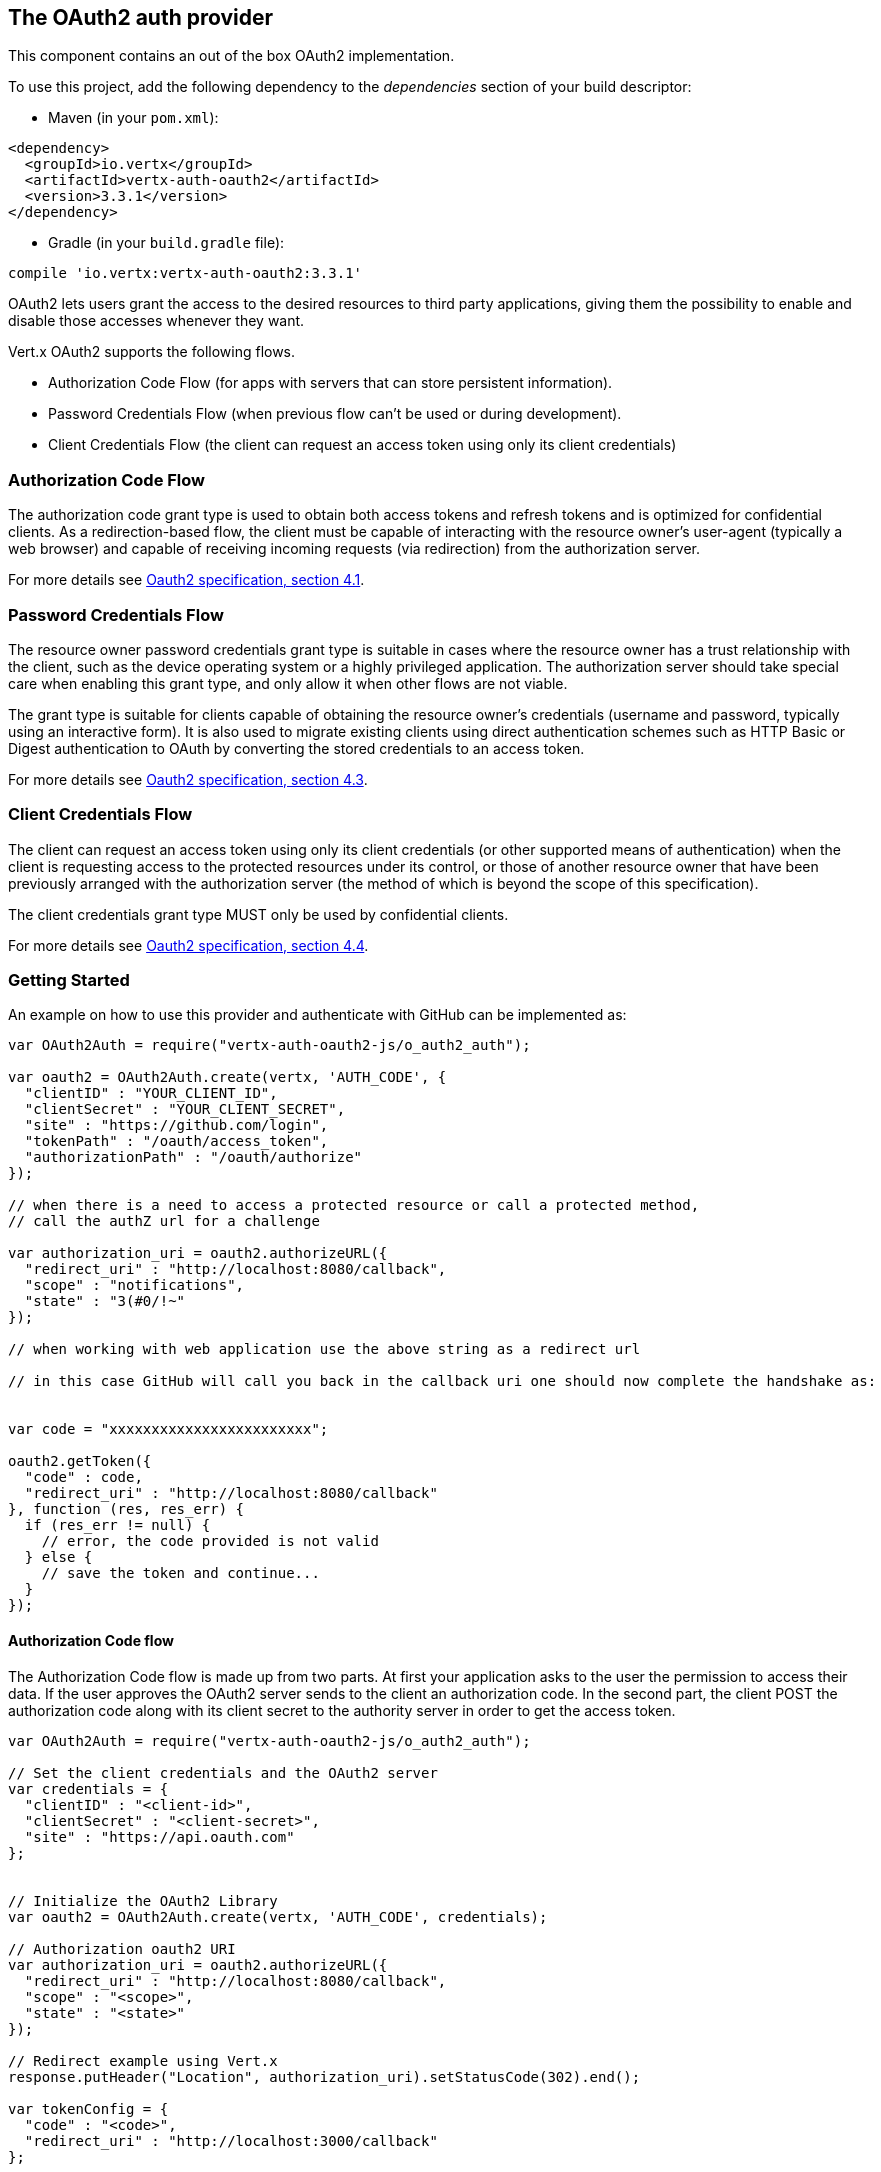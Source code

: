== The OAuth2 auth provider

This component contains an out of the box OAuth2 implementation.

To use this project, add the following
dependency to the _dependencies_ section of your build descriptor:

* Maven (in your `pom.xml`):

[source,xml,subs="+attributes"]
----
<dependency>
  <groupId>io.vertx</groupId>
  <artifactId>vertx-auth-oauth2</artifactId>
  <version>3.3.1</version>
</dependency>
----

* Gradle (in your `build.gradle` file):

[source,groovy,subs="+attributes"]
----
compile 'io.vertx:vertx-auth-oauth2:3.3.1'
----

OAuth2 lets users grant the access to the desired resources to third party applications, giving them the possibility
to enable and disable those accesses whenever they want.

Vert.x OAuth2 supports the following flows.

* Authorization Code Flow (for apps with servers that can store persistent information).
* Password Credentials Flow (when previous flow can't be used or during development).
* Client Credentials Flow (the client can request an access token using only its client credentials)

=== Authorization Code Flow

The authorization code grant type is used to obtain both access tokens and refresh tokens and is optimized for
confidential clients. As a redirection-based flow, the client must be capable of interacting with the resource
owner's user-agent (typically a web browser) and capable of receiving incoming requests (via redirection) from the
authorization server.

For more details see http://tools.ietf.org/html/draft-ietf-oauth-v2-31#section-4.1[Oauth2 specification, section 4.1].

=== Password Credentials Flow

The resource owner password credentials grant type is suitable in cases where the resource owner has a trust
relationship with the client, such as the device operating system or a highly privileged application. The
authorization server should take special care when enabling this grant type, and only allow it when other flows are
not viable.

The grant type is suitable for clients capable of obtaining the resource owner's credentials (username and password,
typically using an interactive form).  It is also used to migrate existing clients using direct authentication
schemes such as HTTP Basic or Digest authentication to OAuth by converting the stored credentials to an access token.

For more details see http://tools.ietf.org/html/draft-ietf-oauth-v2-31#section-4.3[Oauth2 specification, section 4.3].

=== Client Credentials Flow

The client can request an access token using only its client credentials (or other supported means of authentication)
when the client is requesting access to the protected resources under its control, or those of another resource owner
that have been previously arranged with the authorization server (the method of which is beyond the scope of this
specification).

The client credentials grant type MUST only be used by confidential clients.

For more details see http://tools.ietf.org/html/draft-ietf-oauth-v2-31#section-4.4[Oauth2 specification, section 4.4].

=== Getting Started

An example on how to use this provider and authenticate with GitHub can be implemented as:

[source,js]
----
var OAuth2Auth = require("vertx-auth-oauth2-js/o_auth2_auth");

var oauth2 = OAuth2Auth.create(vertx, 'AUTH_CODE', {
  "clientID" : "YOUR_CLIENT_ID",
  "clientSecret" : "YOUR_CLIENT_SECRET",
  "site" : "https://github.com/login",
  "tokenPath" : "/oauth/access_token",
  "authorizationPath" : "/oauth/authorize"
});

// when there is a need to access a protected resource or call a protected method,
// call the authZ url for a challenge

var authorization_uri = oauth2.authorizeURL({
  "redirect_uri" : "http://localhost:8080/callback",
  "scope" : "notifications",
  "state" : "3(#0/!~"
});

// when working with web application use the above string as a redirect url

// in this case GitHub will call you back in the callback uri one should now complete the handshake as:


var code = "xxxxxxxxxxxxxxxxxxxxxxxx";

oauth2.getToken({
  "code" : code,
  "redirect_uri" : "http://localhost:8080/callback"
}, function (res, res_err) {
  if (res_err != null) {
    // error, the code provided is not valid
  } else {
    // save the token and continue...
  }
});

----

==== Authorization Code flow

The Authorization Code flow is made up from two parts. At first your application asks to the user the permission to
access their data. If the user approves the OAuth2 server sends to the client an authorization code. In the second
part, the client POST the authorization code along with its client secret to the authority server in order to get the
access token.

[source,js]
----
var OAuth2Auth = require("vertx-auth-oauth2-js/o_auth2_auth");

// Set the client credentials and the OAuth2 server
var credentials = {
  "clientID" : "<client-id>",
  "clientSecret" : "<client-secret>",
  "site" : "https://api.oauth.com"
};


// Initialize the OAuth2 Library
var oauth2 = OAuth2Auth.create(vertx, 'AUTH_CODE', credentials);

// Authorization oauth2 URI
var authorization_uri = oauth2.authorizeURL({
  "redirect_uri" : "http://localhost:8080/callback",
  "scope" : "<scope>",
  "state" : "<state>"
});

// Redirect example using Vert.x
response.putHeader("Location", authorization_uri).setStatusCode(302).end();

var tokenConfig = {
  "code" : "<code>",
  "redirect_uri" : "http://localhost:3000/callback"
};

// Callbacks
// Save the access token
oauth2.getToken(tokenConfig, function (res, res_err) {
  if (res_err != null) {
    console.error("Access Token Error: " + res_err.getMessage());
  } else {
    // Get the access token object (the authorization code is given from the previous step).
    var token = res;
  }
});

----

==== Password Credentials Flow

This flow is suitable when the resource owner has a trust relationship with the client, such as its computer
operating system or a highly privileged application. Use this flow only when other flows are not viable or when you
need a fast way to test your application.

[source,js]
----
var OAuth2Auth = require("vertx-auth-oauth2-js/o_auth2_auth");

// Initialize the OAuth2 Library
var oauth2 = OAuth2Auth.create(vertx, 'PASSWORD');

var tokenConfig = {
  "username" : "username",
  "password" : "password"
};

// Callbacks
// Save the access token
oauth2.getToken(tokenConfig, function (res, res_err) {
  if (res_err != null) {
    console.error("Access Token Error: " + res_err.getMessage());
  } else {
    // Get the access token object (the authorization code is given from the previous step).
    var token = res;

    oauth2.api('GET', "/users", {
      "access_token" : token.principal().access_token
    }, function (res2, res2_err) {
      // the user object should be returned here...
    });
  }
});

----

==== Client Credentials Flow

This flow is suitable when client is requesting access to the protected resources under its control.

[source,js]
----
var OAuth2Auth = require("vertx-auth-oauth2-js/o_auth2_auth");

// Set the client credentials and the OAuth2 server
var credentials = {
  "clientID" : "<client-id>",
  "clientSecret" : "<client-secret>",
  "site" : "https://api.oauth.com"
};


// Initialize the OAuth2 Library
var oauth2 = OAuth2Auth.create(vertx, 'CLIENT', credentials);

var tokenConfig = {
};

// Callbacks
// Save the access token
oauth2.getToken(tokenConfig, function (res, res_err) {
  if (res_err != null) {
    console.error("Access Token Error: " + res_err.getMessage());
  } else {
    // Get the access token object (the authorization code is given from the previous step).
    var token = res;
  }
});

----

=== AccessToken object

When a token expires we need to refresh it. OAuth2 offers the AccessToken class that add a couple of useful methods
to refresh the access token when it is expired.

[source,js]
----
// Check if the token is expired. If expired it is refreshed.
if (token.expired()) {
  // Callbacks
  token.refresh(function (res, res_err) {
    if (res_err == null) {
      // success
    } else {
      // error handling...
    }
  });
}

----

When you've done with the token or you want to log out, you can revoke the access token and refresh token.

[source,js]
----
// Revoke only the access token
token.revoke("access_token", function (res, res_err) {
  // Session ended. But the refresh_token is still valid.

  // Revoke the refresh_token
  token.revoke("refresh_token", function (res1, res1_err) {
    console.log("token revoked.");
  });
});

----

=== Example configuration for common OAuth2 providers

==== Google

[source,js]
----
var OAuth2Auth = require("vertx-auth-oauth2-js/o_auth2_auth");
// Set the client credentials and the OAuth2 server
var credentials = {
  "clientID" : "CLIENT_ID",
  "clientSecret" : "CLIENT_SECRET",
  "site" : "https://accounts.google.com",
  "tokenPath" : "https://www.googleapis.com/oauth2/v3/token",
  "authorizationPath" : "/o/oauth2/auth"
};


// Initialize the OAuth2 Library
var oauth2 = OAuth2Auth.create(vertx, 'CLIENT', credentials);

----

==== GitHub

[source,js]
----
var OAuth2Auth = require("vertx-auth-oauth2-js/o_auth2_auth");
// Set the client credentials and the OAuth2 server
var credentials = {
  "clientID" : "CLIENT_ID",
  "clientSecret" : "CLIENT_SECRET",
  "site" : "https://github.com/login",
  "tokenPath" : "/oauth/access_token",
  "authorizationPath" : "/oauth/authorize"
};


// Initialize the OAuth2 Library
var oauth2 = OAuth2Auth.create(vertx, 'CLIENT', credentials);

----

==== Linkedin

[source,js]
----
var OAuth2Auth = require("vertx-auth-oauth2-js/o_auth2_auth");
// Set the client credentials and the OAuth2 server
var credentials = {
  "clientID" : "CLIENT_ID",
  "clientSecret" : "CLIENT_SECRET",
  "site" : "https://www.linkedin.com",
  "authorizationPath" : "/uas/oauth2/authorization",
  "tokenPath" : "/uas/oauth2/accessToken"
};


// Initialize the OAuth2 Library
var oauth2 = OAuth2Auth.create(vertx, 'CLIENT', credentials);

----

==== Twitter

[source,js]
----
var OAuth2Auth = require("vertx-auth-oauth2-js/o_auth2_auth");
// Set the client credentials and the OAuth2 server
var credentials = {
  "clientID" : "CLIENT_ID",
  "clientSecret" : "CLIENT_SECRET",
  "site" : "https://api.twitter.com",
  "authorizationPath" : "/oauth/authorize",
  "tokenPath" : "/oauth/access_token"
};


// Initialize the OAuth2 Library
var oauth2 = OAuth2Auth.create(vertx, 'CLIENT', credentials);

----

==== Facebook

[source,js]
----
var OAuth2Auth = require("vertx-auth-oauth2-js/o_auth2_auth");
// Set the client credentials and the OAuth2 server
var credentials = {
  "clientID" : "CLIENT_ID",
  "clientSecret" : "CLIENT_SECRET",
  "site" : "https://www.facebook.com",
  "authorizationPath" : "/dialog/oauth",
  "tokenPath" : "https://graph.facebook.com/oauth/access_token"
};


// Initialize the OAuth2 Library
var oauth2 = OAuth2Auth.create(vertx, 'CLIENT', credentials);

----

==== JBoss Keycloak

When working with keycloak it will be quite simple to setup the OAuth2 provider, just export the JSON config from the
web UI and use it as the OAuth2 config with the helper class `link:../dataobjects.html#OAuth2ClientOptions[OAuth2ClientOptions]`.

[source,js]
----
var OAuth2Auth = require("vertx-auth-oauth2-js/o_auth2_auth");
// After setting up the application and users in keycloak export
// the configuration json file from the web interface and load it in your application e.g.:

var keycloakJson = {
  "realm" : "master",
  "realm-public-key" : "MIIBIjANBgkqhkiG9w0BAQEFAAOCAQ8AMIIBCgKCAQEAqGQkaBkiZWpUjFOuaabgfXgjzZzfJd0wozrS1czX5qHNKG3P79P/UtZeR3wGN8r15jVYiH42GMINMs7R7iP5Mbm1iImge5p/7/dPmXirKOKOBhjA3hNTiV5BlPDTQyiuuTAUEms5dY4+moswXo5zM4q9DFu6B7979o+v3kX6ZB+k3kNhP08wH82I4eJKoenN/0iCT7ALoG3ysEJf18+HEysSnniLMJr8R1pYF2QRFlqaDv3Mqyp7ipxYkt4ebMCgE7aDzT6OrfpyPowObpdjSMTUXpcwIcH8mIZCWFmyfF675zEeE0e+dHKkL1rPeCI7rr7Bqc5+1DS5YM54fk8xQwIDAQAB",
  "auth-server-url" : "http://localhost:9000/auth",
  "ssl-required" : "external",
  "resource" : "frontend",
  "credentials" : {
    "secret" : "2fbf5e18-b923-4a83-9657-b4ebd5317f60"
  }
};

// Initialize the OAuth2 Library
var oauth2 = OAuth2Auth.createKeycloak(vertx, 'CLIENT', keycloakJson);

----

When using this approach the provider has knowledge on how to parse access tokens and extract grants from inside.
This information is quite valuable since it allows to do authorization at the API level, for example:

[source,js]
----
var OAuth2Auth = require("vertx-auth-oauth2-js/o_auth2_auth");
// you can now use this config with the OAuth2 provider like this:
var keycloakJson = {
  "realm" : "master",
  "realm-public-key" : "MIIBIjANBgkqhkiG9w0BAQEFAAOCAQ8AMIIBCgKCAQEAqGQkaBkiZWpUjFOuaabgfXgjzZzfJd0wozrS1czX5qHNKG3P79P/UtZeR3wGN8r15jVYiH42GMINMs7R7iP5Mbm1iImge5p/7/dPmXirKOKOBhjA3hNTiV5BlPDTQyiuuTAUEms5dY4+moswXo5zM4q9DFu6B7979o+v3kX6ZB+k3kNhP08wH82I4eJKoenN/0iCT7ALoG3ysEJf18+HEysSnniLMJr8R1pYF2QRFlqaDv3Mqyp7ipxYkt4ebMCgE7aDzT6OrfpyPowObpdjSMTUXpcwIcH8mIZCWFmyfF675zEeE0e+dHKkL1rPeCI7rr7Bqc5+1DS5YM54fk8xQwIDAQAB",
  "auth-server-url" : "http://localhost:9000/auth",
  "ssl-required" : "external",
  "resource" : "frontend",
  "credentials" : {
    "secret" : "2fbf5e18-b923-4a83-9657-b4ebd5317f60"
  }
};

// Initialize the OAuth2 Library
var oauth2 = OAuth2Auth.createKeycloak(vertx, 'PASSWORD', keycloakJson);

// first get a token (authenticate)
oauth2.getToken({
  "username" : "user",
  "password" : "secret"
}, function (res, res_err) {
  if (res_err != null) {
    // error handling...
  } else {
    var token = res;

    // now check for permissions
    token.isAuthorised("account:manage-account", function (r, r_err) {
      if (r) {
        // this user is authorized to manage its account
      }
    });
  }
});

----